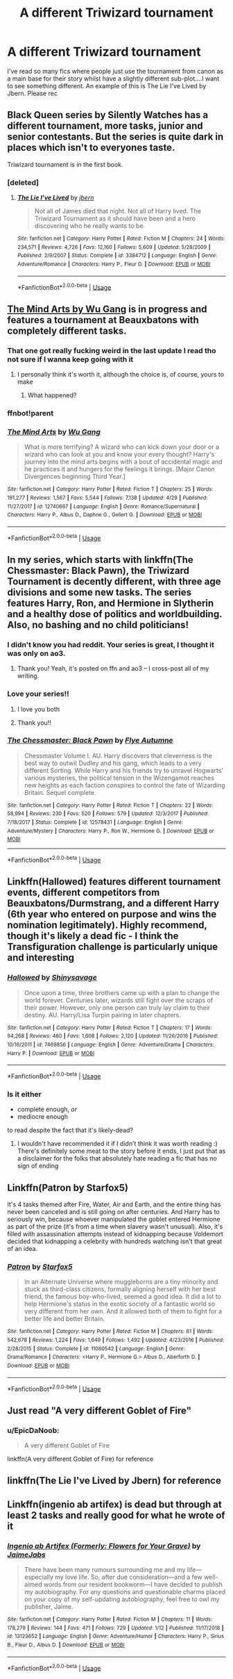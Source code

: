 #+TITLE: A different Triwizard tournament

* A different Triwizard tournament
:PROPERTIES:
:Author: dark_case123
:Score: 35
:DateUnix: 1565220257.0
:DateShort: 2019-Aug-08
:FlairText: Request
:END:
I've read so many fics where people just use the tournament from canon as a main base for their story whilst have a slightly different sub-plot....I want to see something different. An example of this is The Lie I've Lived by Jbern. Please rec


** Black Queen series by Silently Watches has a different tournament, more tasks, junior and senior contestants. But the series is quite dark in places which isn't to everyones taste.

Triwizard tournament is in the first book.
:PROPERTIES:
:Author: VD909
:Score: 11
:DateUnix: 1565234163.0
:DateShort: 2019-Aug-08
:END:

*** [deleted]
:PROPERTIES:
:Score: 1
:DateUnix: 1565271759.0
:DateShort: 2019-Aug-08
:END:

**** [[https://www.fanfiction.net/s/3384712/1/][*/The Lie I've Lived/*]] by [[https://www.fanfiction.net/u/940359/jbern][/jbern/]]

#+begin_quote
  Not all of James died that night. Not all of Harry lived. The Triwizard Tournament as it should have been and a hero discovering who he really wants to be.
#+end_quote

^{/Site/:} ^{fanfiction.net} ^{*|*} ^{/Category/:} ^{Harry} ^{Potter} ^{*|*} ^{/Rated/:} ^{Fiction} ^{M} ^{*|*} ^{/Chapters/:} ^{24} ^{*|*} ^{/Words/:} ^{234,571} ^{*|*} ^{/Reviews/:} ^{4,726} ^{*|*} ^{/Favs/:} ^{12,160} ^{*|*} ^{/Follows/:} ^{5,609} ^{*|*} ^{/Updated/:} ^{5/28/2009} ^{*|*} ^{/Published/:} ^{2/9/2007} ^{*|*} ^{/Status/:} ^{Complete} ^{*|*} ^{/id/:} ^{3384712} ^{*|*} ^{/Language/:} ^{English} ^{*|*} ^{/Genre/:} ^{Adventure/Romance} ^{*|*} ^{/Characters/:} ^{Harry} ^{P.,} ^{Fleur} ^{D.} ^{*|*} ^{/Download/:} ^{[[http://www.ff2ebook.com/old/ffn-bot/index.php?id=3384712&source=ff&filetype=epub][EPUB]]} ^{or} ^{[[http://www.ff2ebook.com/old/ffn-bot/index.php?id=3384712&source=ff&filetype=mobi][MOBI]]}

--------------

*FanfictionBot*^{2.0.0-beta} | [[https://github.com/tusing/reddit-ffn-bot/wiki/Usage][Usage]]
:PROPERTIES:
:Author: FanfictionBot
:Score: 1
:DateUnix: 1565271767.0
:DateShort: 2019-Aug-08
:END:


** [[https://m.fanfiction.net/s/12740667/1/The-Mind-Arts][The Mind Arts by Wu Gang]] is in progress and features a tournament at Beauxbatons with completely different tasks.
:PROPERTIES:
:Score: 14
:DateUnix: 1565227730.0
:DateShort: 2019-Aug-08
:END:

*** That one got really fucking weird in the last update I read tho not sure if I wanna keep going with it
:PROPERTIES:
:Author: GravityMyGuy
:Score: 2
:DateUnix: 1565231483.0
:DateShort: 2019-Aug-08
:END:

**** I personally think it's worth it, although the choice is, of course, yours to make
:PROPERTIES:
:Score: 2
:DateUnix: 1565231862.0
:DateShort: 2019-Aug-08
:END:

***** What happened?
:PROPERTIES:
:Author: Zpeed1
:Score: 6
:DateUnix: 1565258588.0
:DateShort: 2019-Aug-08
:END:


*** ffnbot!parent
:PROPERTIES:
:Author: EpicDaNoob
:Score: 1
:DateUnix: 1565271777.0
:DateShort: 2019-Aug-08
:END:


*** [[https://www.fanfiction.net/s/12740667/1/][*/The Mind Arts/*]] by [[https://www.fanfiction.net/u/7769074/Wu-Gang][/Wu Gang/]]

#+begin_quote
  What is more terrifying? A wizard who can kick down your door or a wizard who can look at you and know your every thought? Harry's journey into the mind arts begins with a bout of accidental magic and he practices it and hungers for the feelings it brings. [Major Canon Divergences beginning Third Year.]
#+end_quote

^{/Site/:} ^{fanfiction.net} ^{*|*} ^{/Category/:} ^{Harry} ^{Potter} ^{*|*} ^{/Rated/:} ^{Fiction} ^{T} ^{*|*} ^{/Chapters/:} ^{25} ^{*|*} ^{/Words/:} ^{191,277} ^{*|*} ^{/Reviews/:} ^{1,567} ^{*|*} ^{/Favs/:} ^{5,544} ^{*|*} ^{/Follows/:} ^{7,138} ^{*|*} ^{/Updated/:} ^{4/29} ^{*|*} ^{/Published/:} ^{11/27/2017} ^{*|*} ^{/id/:} ^{12740667} ^{*|*} ^{/Language/:} ^{English} ^{*|*} ^{/Genre/:} ^{Romance/Supernatural} ^{*|*} ^{/Characters/:} ^{Harry} ^{P.,} ^{Albus} ^{D.,} ^{Daphne} ^{G.,} ^{Gellert} ^{G.} ^{*|*} ^{/Download/:} ^{[[http://www.ff2ebook.com/old/ffn-bot/index.php?id=12740667&source=ff&filetype=epub][EPUB]]} ^{or} ^{[[http://www.ff2ebook.com/old/ffn-bot/index.php?id=12740667&source=ff&filetype=mobi][MOBI]]}

--------------

*FanfictionBot*^{2.0.0-beta} | [[https://github.com/tusing/reddit-ffn-bot/wiki/Usage][Usage]]
:PROPERTIES:
:Author: FanfictionBot
:Score: 1
:DateUnix: 1565271796.0
:DateShort: 2019-Aug-08
:END:


** In my series, which starts with linkffn(The Chessmaster: Black Pawn), the Triwizard Tournament is decently different, with three age divisions and some new tasks. The series features Harry, Ron, and Hermione in Slytherin and a healthy dose of politics and worldbuilding. Also, no bashing and no child politicians!
:PROPERTIES:
:Author: Flye_Autumne
:Score: 9
:DateUnix: 1565221951.0
:DateShort: 2019-Aug-08
:END:

*** I didn't know you had reddit. Your series is great, I thought it was only on ao3.
:PROPERTIES:
:Score: 4
:DateUnix: 1565230487.0
:DateShort: 2019-Aug-08
:END:

**** Thank you! Yeah, it's posted on ffn and ao3 -- I cross-post all of my writing.
:PROPERTIES:
:Author: Flye_Autumne
:Score: 5
:DateUnix: 1565230913.0
:DateShort: 2019-Aug-08
:END:


*** Love your series!!
:PROPERTIES:
:Author: roseworthh
:Score: 4
:DateUnix: 1565241892.0
:DateShort: 2019-Aug-08
:END:

**** I love you both
:PROPERTIES:
:Author: agree-with-you
:Score: 4
:DateUnix: 1565241895.0
:DateShort: 2019-Aug-08
:END:


**** Thank you!!
:PROPERTIES:
:Author: Flye_Autumne
:Score: 2
:DateUnix: 1565261621.0
:DateShort: 2019-Aug-08
:END:


*** [[https://www.fanfiction.net/s/12578431/1/][*/The Chessmaster: Black Pawn/*]] by [[https://www.fanfiction.net/u/7834753/Flye-Autumne][/Flye Autumne/]]

#+begin_quote
  Chessmaster Volume I. AU. Harry discovers that cleverness is the best way to outwit Dudley and his gang, which leads to a very different Sorting. While Harry and his friends try to unravel Hogwarts' various mysteries, the political tension in the Wizengamot reaches new heights as each faction conspires to control the fate of Wizarding Britain. Sequel complete.
#+end_quote

^{/Site/:} ^{fanfiction.net} ^{*|*} ^{/Category/:} ^{Harry} ^{Potter} ^{*|*} ^{/Rated/:} ^{Fiction} ^{T} ^{*|*} ^{/Chapters/:} ^{22} ^{*|*} ^{/Words/:} ^{58,994} ^{*|*} ^{/Reviews/:} ^{230} ^{*|*} ^{/Favs/:} ^{520} ^{*|*} ^{/Follows/:} ^{579} ^{*|*} ^{/Updated/:} ^{12/3/2017} ^{*|*} ^{/Published/:} ^{7/18/2017} ^{*|*} ^{/Status/:} ^{Complete} ^{*|*} ^{/id/:} ^{12578431} ^{*|*} ^{/Language/:} ^{English} ^{*|*} ^{/Genre/:} ^{Adventure/Mystery} ^{*|*} ^{/Characters/:} ^{Harry} ^{P.,} ^{Ron} ^{W.,} ^{Hermione} ^{G.} ^{*|*} ^{/Download/:} ^{[[http://www.ff2ebook.com/old/ffn-bot/index.php?id=12578431&source=ff&filetype=epub][EPUB]]} ^{or} ^{[[http://www.ff2ebook.com/old/ffn-bot/index.php?id=12578431&source=ff&filetype=mobi][MOBI]]}

--------------

*FanfictionBot*^{2.0.0-beta} | [[https://github.com/tusing/reddit-ffn-bot/wiki/Usage][Usage]]
:PROPERTIES:
:Author: FanfictionBot
:Score: 2
:DateUnix: 1565221967.0
:DateShort: 2019-Aug-08
:END:


** Linkffn(Hallowed) features different tournament events, different competitors from Beauxbatons/Durmstrang, and a different Harry (6th year who entered on purpose and wins the nomination legitimately). Highly recommend, though it's likely a dead fic - I think the Transfiguration challenge is particularly unique and interesting
:PROPERTIES:
:Author: bgottfried91
:Score: 3
:DateUnix: 1565250116.0
:DateShort: 2019-Aug-08
:END:

*** [[https://www.fanfiction.net/s/7469856/1/][*/Hallowed/*]] by [[https://www.fanfiction.net/u/1153660/Shinysavage][/Shinysavage/]]

#+begin_quote
  Once upon a time, three brothers came up with a plan to change the world forever. Centuries later, wizards still fight over the scraps of their power. However, only one person can truly lay claim to their destiny. AU. Harry/Lisa Turpin pairing in later chapters.
#+end_quote

^{/Site/:} ^{fanfiction.net} ^{*|*} ^{/Category/:} ^{Harry} ^{Potter} ^{*|*} ^{/Rated/:} ^{Fiction} ^{T} ^{*|*} ^{/Chapters/:} ^{17} ^{*|*} ^{/Words/:} ^{94,268} ^{*|*} ^{/Reviews/:} ^{460} ^{*|*} ^{/Favs/:} ^{1,608} ^{*|*} ^{/Follows/:} ^{2,120} ^{*|*} ^{/Updated/:} ^{11/26/2016} ^{*|*} ^{/Published/:} ^{10/16/2011} ^{*|*} ^{/id/:} ^{7469856} ^{*|*} ^{/Language/:} ^{English} ^{*|*} ^{/Genre/:} ^{Adventure/Drama} ^{*|*} ^{/Characters/:} ^{Harry} ^{P.} ^{*|*} ^{/Download/:} ^{[[http://www.ff2ebook.com/old/ffn-bot/index.php?id=7469856&source=ff&filetype=epub][EPUB]]} ^{or} ^{[[http://www.ff2ebook.com/old/ffn-bot/index.php?id=7469856&source=ff&filetype=mobi][MOBI]]}

--------------

*FanfictionBot*^{2.0.0-beta} | [[https://github.com/tusing/reddit-ffn-bot/wiki/Usage][Usage]]
:PROPERTIES:
:Author: FanfictionBot
:Score: 1
:DateUnix: 1565250131.0
:DateShort: 2019-Aug-08
:END:


*** Is it either

- complete enough, /or/
- mediocre enough

to read despite the fact that it's likely-dead?
:PROPERTIES:
:Author: EpicDaNoob
:Score: 1
:DateUnix: 1565271965.0
:DateShort: 2019-Aug-08
:END:

**** I wouldn't have recommended it if I didn't think it was worth reading :) There's definitely some meat to the story before it ends, I just put that as a disclaimer for the folks that absolutely hate reading a fic that has no sign of ending
:PROPERTIES:
:Author: bgottfried91
:Score: 1
:DateUnix: 1565276090.0
:DateShort: 2019-Aug-08
:END:


** Linkffn(Patron by Starfox5)

It's 4 tasks themed after Fire, Water, Air and Earth, and the entire thing has never been canceled and is still going on after centuries. And Harry has to seriously win, because whoever manipulated the goblet entered Hermione as part of the prize (it's from a time when slavery wasn't unusual). Also, it's filled with assassination attempts instead of kidnapping because Voldemort decided that kidnapping a celebrity with hundreds watching isn't that great of an idea.
:PROPERTIES:
:Author: 15_Redstones
:Score: 4
:DateUnix: 1565220880.0
:DateShort: 2019-Aug-08
:END:

*** [[https://www.fanfiction.net/s/11080542/1/][*/Patron/*]] by [[https://www.fanfiction.net/u/2548648/Starfox5][/Starfox5/]]

#+begin_quote
  In an Alternate Universe where muggleborns are a tiny minority and stuck as third-class citizens, formally aligning herself with her best friend, the famous boy-who-lived, seemed a good idea. It did a lot to help Hermione's status in the exotic society of a fantastic world so very different from her own. And it allowed both of them to fight for a better life and better Britain.
#+end_quote

^{/Site/:} ^{fanfiction.net} ^{*|*} ^{/Category/:} ^{Harry} ^{Potter} ^{*|*} ^{/Rated/:} ^{Fiction} ^{M} ^{*|*} ^{/Chapters/:} ^{61} ^{*|*} ^{/Words/:} ^{542,678} ^{*|*} ^{/Reviews/:} ^{1,224} ^{*|*} ^{/Favs/:} ^{1,649} ^{*|*} ^{/Follows/:} ^{1,492} ^{*|*} ^{/Updated/:} ^{4/23/2016} ^{*|*} ^{/Published/:} ^{2/28/2015} ^{*|*} ^{/Status/:} ^{Complete} ^{*|*} ^{/id/:} ^{11080542} ^{*|*} ^{/Language/:} ^{English} ^{*|*} ^{/Genre/:} ^{Drama/Romance} ^{*|*} ^{/Characters/:} ^{<Harry} ^{P.,} ^{Hermione} ^{G.>} ^{Albus} ^{D.,} ^{Aberforth} ^{D.} ^{*|*} ^{/Download/:} ^{[[http://www.ff2ebook.com/old/ffn-bot/index.php?id=11080542&source=ff&filetype=epub][EPUB]]} ^{or} ^{[[http://www.ff2ebook.com/old/ffn-bot/index.php?id=11080542&source=ff&filetype=mobi][MOBI]]}

--------------

*FanfictionBot*^{2.0.0-beta} | [[https://github.com/tusing/reddit-ffn-bot/wiki/Usage][Usage]]
:PROPERTIES:
:Author: FanfictionBot
:Score: 1
:DateUnix: 1565220893.0
:DateShort: 2019-Aug-08
:END:


** Just read "A very different Goblet of Fire"
:PROPERTIES:
:Author: Fallen_Liberator
:Score: 1
:DateUnix: 1565232429.0
:DateShort: 2019-Aug-08
:END:

*** u/EpicDaNoob:
#+begin_quote
  A very different Goblet of Fire
#+end_quote

linkffn(A very different Goblet of Fire) for reference
:PROPERTIES:
:Author: EpicDaNoob
:Score: 1
:DateUnix: 1565271991.0
:DateShort: 2019-Aug-08
:END:


** linkffn(The Lie I've Lived by Jbern) for reference
:PROPERTIES:
:Author: EpicDaNoob
:Score: 1
:DateUnix: 1565271787.0
:DateShort: 2019-Aug-08
:END:


** Linkffn(ingenio ab artifex) is dead but through at least 2 tasks and really good for what he wrote of it
:PROPERTIES:
:Author: kdbvols
:Score: 1
:DateUnix: 1565293973.0
:DateShort: 2019-Aug-09
:END:

*** [[https://www.fanfiction.net/s/13123652/1/][*/Ingenio ab Artifex (Formerly: Flowers for Your Grave)/*]] by [[https://www.fanfiction.net/u/7221605/JaimeJabs][/JaimeJabs/]]

#+begin_quote
  There have been many rumours surrounding me and my life---especially my love life. So, after due consideration---and a few well-aimed words from our resident bookworm---I have decided to publish my autobiography. For any questions and questionable charms placed on your copy of my self-updating autobiography, feel free to owl my publisher, Jaime.
#+end_quote

^{/Site/:} ^{fanfiction.net} ^{*|*} ^{/Category/:} ^{Harry} ^{Potter} ^{*|*} ^{/Rated/:} ^{Fiction} ^{M} ^{*|*} ^{/Chapters/:} ^{11} ^{*|*} ^{/Words/:} ^{178,279} ^{*|*} ^{/Reviews/:} ^{144} ^{*|*} ^{/Favs/:} ^{471} ^{*|*} ^{/Follows/:} ^{729} ^{*|*} ^{/Updated/:} ^{1/12} ^{*|*} ^{/Published/:} ^{11/17/2018} ^{*|*} ^{/id/:} ^{13123652} ^{*|*} ^{/Language/:} ^{English} ^{*|*} ^{/Genre/:} ^{Adventure/Humor} ^{*|*} ^{/Characters/:} ^{Harry} ^{P.,} ^{Sirius} ^{B.,} ^{Fleur} ^{D.,} ^{Albus} ^{D.} ^{*|*} ^{/Download/:} ^{[[http://www.ff2ebook.com/old/ffn-bot/index.php?id=13123652&source=ff&filetype=epub][EPUB]]} ^{or} ^{[[http://www.ff2ebook.com/old/ffn-bot/index.php?id=13123652&source=ff&filetype=mobi][MOBI]]}

--------------

*FanfictionBot*^{2.0.0-beta} | [[https://github.com/tusing/reddit-ffn-bot/wiki/Usage][Usage]]
:PROPERTIES:
:Author: FanfictionBot
:Score: 1
:DateUnix: 1565293987.0
:DateShort: 2019-Aug-09
:END:
